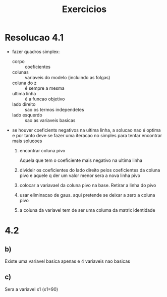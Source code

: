 #+TITLE: Exercicios
* Resolucao 4.1
+ fazer quadros simplex:
  + corpo :: coeficientes
  + colunas :: variaveis do modelo (incluindo as folgas)
  + coluna do z ::  é sempre a mesma
  + ultima linha :: é a funcao objetivo
  + lado direito :: sao os termos independetes
  + lado esquerdo :: sao as variaveis basicas

+ se houver coeficients negativos na ultima linha, a solucao nao é optima e por tanto deve se fazer uma iteracao no simples para tentar encontrar mais solucoes
  1. encontrar coluna pivo

     Aquela que tem o coeficiente mais negativo na ultima linha

  2. divideir os coeficientes do lado direito pelos coeficientes da coluna pivo e aquele q der um valor menor sera a nova linha pivo

  3. colocar a variavael da coluna pivo na base. Retirar a linha do pivo

  4. usar eliminacao de gaus. aqui pretende se deixar a zero a coluna pivo

  5. a coluna da variavel tem de ser uma columa da matrix identidade
* 4.2
** b)
Existe uma variavel basica apenas e 4 variaveis nao basicas
** c)
Sera a variavel x1 (x1=90)
